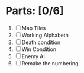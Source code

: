 * Parts: [0/6]
  1. [ ] Map Tiles
  2. [ ] Working Alphabeth
  3. [ ] Death condition
  4. [ ] Win Condition
  5. [ ] Enemy AI
  6. [ ] Remake the numbering
